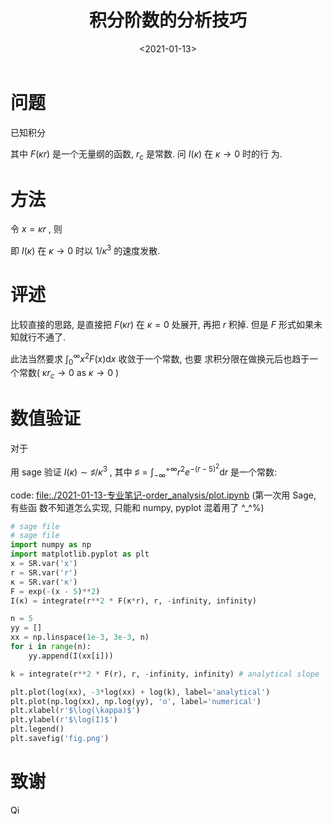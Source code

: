 #+TITLE: 积分阶数的分析技巧
#+DATE: <2021-01-13>
#+CATEGORIES: 专业笔记
#+TAGS: 奇技淫巧
#+HTML: <!-- toc -->
#+HTML: <!-- more -->

* 问题
已知积分 
\begin{align}
  I(\kappa) = \int_{r_c}^{\infty} r^2 F(\kappa r) \mathrm{d}r
\end{align}
其中 $F(\kappa r)$ 是一个无量纲的函数, $r_c$ 是常数. 问 $I(\kappa)$ 在 $\kappa \to 0$ 时的行
为.

* 方法

令 $x = \kappa r$ , 则 
\begin{align}
  I = \frac{1}{\kappa^3}\int_{\kappa r_c} ^{\infty} x^2 F(x) \mathrm{d}x 
   \sim \frac{1}{\kappa^3} \int_0^{\infty} x^2 F(x) \mathrm{d}x 
   = \frac{\sharp}{\kappa^3} \quad \mathrm{as} \quad \kappa \to 0
\end{align}
即 $I(\kappa)$ 在 $\kappa \to 0$ 时以 $1/\kappa^3$ 的速度发散.

* 评述

比较直接的思路, 是直接把 $F(\kappa r)$ 在 $\kappa = 0$ 处展开, 再把 $r$ 积掉. 但是 $F$
形式如果未知就行不通了. 

此法当然要求 $\int_0^{\infty} x^2 F(x) \mathrm{d}x$ 收敛于一个常数, 也要
求积分限在做换元后也趋于一个常数( $\kappa r_c \to 0$ as $\kappa\to 0$ )

* 数值验证

对于 
\begin{align}
  I(\kappa) = \int_{ - \infty}^{ + \infty} r^{2} e^{ - (\kappa r - 5)^2} \mathrm{d}r
\end{align}
用 sage 验证 $I(\kappa) \sim \sharp/\kappa^3$ , 其中 $\sharp = \int_{ - \infty}^{ + \infty} r^{2} e^{ - (r - 5)^2}
\mathrm{d}r$ 是一个常数:

[[file:./2021-01-13-专业笔记-order_analysis/fig.png]]
code: [[file:./2021-01-13-专业笔记-order_analysis/plot.ipynb]] (第一次用 Sage, 有些函
数不知道怎么实现, 只能和 numpy, pyplot 混着用了 ^_^%)
#+begin_src python
# sage file
# sage file
import numpy as np
import matplotlib.pyplot as plt
x = SR.var('x')
r = SR.var('r')
κ = SR.var('κ')
F = exp(-(x - 5)**2)
I(κ) = integrate(r**2 * F(κ*r), r, -infinity, infinity)

n = 5
yy = []
xx = np.linspace(1e-3, 3e-3, n)
for i in range(n):
    yy.append(I(xx[i]))

k = integrate(r**2 * F(r), r, -infinity, infinity) # analytical slope

plt.plot(log(xx), -3*log(xx) + log(k), label='analytical')
plt.plot(np.log(xx), np.log(yy), 'o', label='numerical')
plt.xlabel(r'$\log(\kappa)$')
plt.ylabel(r'$\log(I)$')
plt.legend()
plt.savefig('fig.png')
#+end_src

* 致谢

Qi
